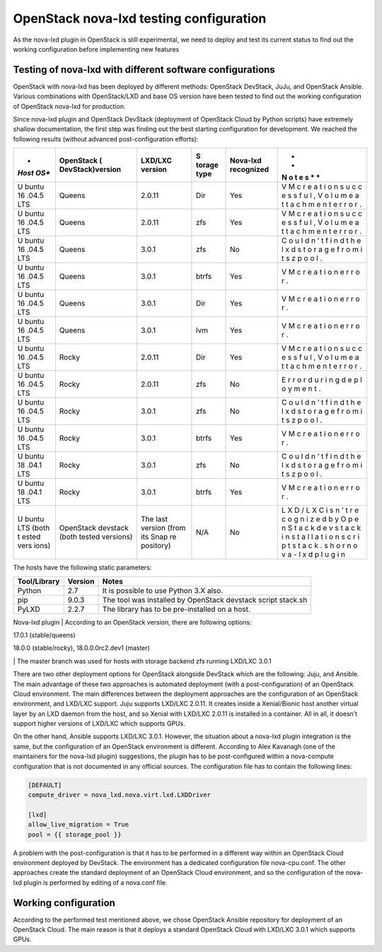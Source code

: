 .. highlight:: console

OpenStack nova-lxd testing configuration
========================================

As the nova-lxd plugin in OpenStack is still experimental, we need to
deploy and test its current status to find out the working configuration
before implementing new features

Testing of nova-lxd with different software configurations
----------------------------------------------------------

OpenStack with nova-lxd has been deployed by different methods:
OpenStack DevStack, JuJu, and OpenStack Ansible. Various combinations
with OpenStack/LXD and base OS version have been tested to find out the
working configuration of OpenStack nova-lxd for production.

Since nova-lxd plugin and OpenStack DevStack (deployment of OpenStack
Cloud by Python scripts) have extremely shallow documentation, the first
step was finding out the best starting configuration for development. We
reached the following results (without advanced post-configuration
efforts):

+-------+--------------------+-----------+--------+--------------+---+
| *     | **OpenStack        | **LXD/LXC | **S    | **Nova-lxd   | * |
| *Host | (                  | version** | torage | recognized** | * |
| OS**  | DevStack)version** |           | type** |              | N |
|       |                    |           |        |              | o |
|       |                    |           |        |              | t |
|       |                    |           |        |              | e |
|       |                    |           |        |              | s |
|       |                    |           |        |              | * |
|       |                    |           |        |              | * |
+=======+====================+===========+========+==============+===+
| U     | Queens             | 2.0.11    | Dir    | Yes          | V |
| buntu |                    |           |        |              | M |
| 16    |                    |           |        |              | c |
| .04.5 |                    |           |        |              | r |
| LTS   |                    |           |        |              | e |
|       |                    |           |        |              | a |
|       |                    |           |        |              | t |
|       |                    |           |        |              | i |
|       |                    |           |        |              | o |
|       |                    |           |        |              | n |
|       |                    |           |        |              | s |
|       |                    |           |        |              | u |
|       |                    |           |        |              | c |
|       |                    |           |        |              | c |
|       |                    |           |        |              | e |
|       |                    |           |        |              | s |
|       |                    |           |        |              | s |
|       |                    |           |        |              | f |
|       |                    |           |        |              | u |
|       |                    |           |        |              | l |
|       |                    |           |        |              | , |
|       |                    |           |        |              | V |
|       |                    |           |        |              | o |
|       |                    |           |        |              | l |
|       |                    |           |        |              | u |
|       |                    |           |        |              | m |
|       |                    |           |        |              | e |
|       |                    |           |        |              | a |
|       |                    |           |        |              | t |
|       |                    |           |        |              | t |
|       |                    |           |        |              | a |
|       |                    |           |        |              | c |
|       |                    |           |        |              | h |
|       |                    |           |        |              | m |
|       |                    |           |        |              | e |
|       |                    |           |        |              | n |
|       |                    |           |        |              | t |
|       |                    |           |        |              | e |
|       |                    |           |        |              | r |
|       |                    |           |        |              | r |
|       |                    |           |        |              | o |
|       |                    |           |        |              | r |
|       |                    |           |        |              | . |
+-------+--------------------+-----------+--------+--------------+---+
| U     | Queens             | 2.0.11    | zfs    | Yes          | V |
| buntu |                    |           |        |              | M |
| 16    |                    |           |        |              | c |
| .04.5 |                    |           |        |              | r |
| LTS   |                    |           |        |              | e |
|       |                    |           |        |              | a |
|       |                    |           |        |              | t |
|       |                    |           |        |              | i |
|       |                    |           |        |              | o |
|       |                    |           |        |              | n |
|       |                    |           |        |              | s |
|       |                    |           |        |              | u |
|       |                    |           |        |              | c |
|       |                    |           |        |              | c |
|       |                    |           |        |              | e |
|       |                    |           |        |              | s |
|       |                    |           |        |              | s |
|       |                    |           |        |              | f |
|       |                    |           |        |              | u |
|       |                    |           |        |              | l |
|       |                    |           |        |              | , |
|       |                    |           |        |              | V |
|       |                    |           |        |              | o |
|       |                    |           |        |              | l |
|       |                    |           |        |              | u |
|       |                    |           |        |              | m |
|       |                    |           |        |              | e |
|       |                    |           |        |              | a |
|       |                    |           |        |              | t |
|       |                    |           |        |              | t |
|       |                    |           |        |              | a |
|       |                    |           |        |              | c |
|       |                    |           |        |              | h |
|       |                    |           |        |              | m |
|       |                    |           |        |              | e |
|       |                    |           |        |              | n |
|       |                    |           |        |              | t |
|       |                    |           |        |              | e |
|       |                    |           |        |              | r |
|       |                    |           |        |              | r |
|       |                    |           |        |              | o |
|       |                    |           |        |              | r |
|       |                    |           |        |              | . |
+-------+--------------------+-----------+--------+--------------+---+
| U     | Queens             | 3.0.1     | zfs    | No           | C |
| buntu |                    |           |        |              | o |
| 16    |                    |           |        |              | u |
| .04.5 |                    |           |        |              | l |
| LTS   |                    |           |        |              | d |
|       |                    |           |        |              | n |
|       |                    |           |        |              | ’ |
|       |                    |           |        |              | t |
|       |                    |           |        |              | f |
|       |                    |           |        |              | i |
|       |                    |           |        |              | n |
|       |                    |           |        |              | d |
|       |                    |           |        |              | t |
|       |                    |           |        |              | h |
|       |                    |           |        |              | e |
|       |                    |           |        |              | l |
|       |                    |           |        |              | x |
|       |                    |           |        |              | d |
|       |                    |           |        |              | s |
|       |                    |           |        |              | t |
|       |                    |           |        |              | o |
|       |                    |           |        |              | r |
|       |                    |           |        |              | a |
|       |                    |           |        |              | g |
|       |                    |           |        |              | e |
|       |                    |           |        |              | f |
|       |                    |           |        |              | r |
|       |                    |           |        |              | o |
|       |                    |           |        |              | m |
|       |                    |           |        |              | i |
|       |                    |           |        |              | t |
|       |                    |           |        |              | s |
|       |                    |           |        |              | z |
|       |                    |           |        |              | p |
|       |                    |           |        |              | o |
|       |                    |           |        |              | o |
|       |                    |           |        |              | l |
|       |                    |           |        |              | . |
+-------+--------------------+-----------+--------+--------------+---+
| U     | Queens             | 3.0.1     | btrfs  | Yes          | V |
| buntu |                    |           |        |              | M |
| 16    |                    |           |        |              | c |
| .04.5 |                    |           |        |              | r |
| LTS   |                    |           |        |              | e |
|       |                    |           |        |              | a |
|       |                    |           |        |              | t |
|       |                    |           |        |              | i |
|       |                    |           |        |              | o |
|       |                    |           |        |              | n |
|       |                    |           |        |              | e |
|       |                    |           |        |              | r |
|       |                    |           |        |              | r |
|       |                    |           |        |              | o |
|       |                    |           |        |              | r |
|       |                    |           |        |              | . |
+-------+--------------------+-----------+--------+--------------+---+
| U     | Queens             | 3.0.1     | Dir    | Yes          | V |
| buntu |                    |           |        |              | M |
| 16    |                    |           |        |              | c |
| .04.5 |                    |           |        |              | r |
| LTS   |                    |           |        |              | e |
|       |                    |           |        |              | a |
|       |                    |           |        |              | t |
|       |                    |           |        |              | i |
|       |                    |           |        |              | o |
|       |                    |           |        |              | n |
|       |                    |           |        |              | e |
|       |                    |           |        |              | r |
|       |                    |           |        |              | r |
|       |                    |           |        |              | o |
|       |                    |           |        |              | r |
|       |                    |           |        |              | . |
+-------+--------------------+-----------+--------+--------------+---+
| U     | Queens             | 3.0.1     | lvm    | Yes          | V |
| buntu |                    |           |        |              | M |
| 16    |                    |           |        |              | c |
| .04.5 |                    |           |        |              | r |
| LTS   |                    |           |        |              | e |
|       |                    |           |        |              | a |
|       |                    |           |        |              | t |
|       |                    |           |        |              | i |
|       |                    |           |        |              | o |
|       |                    |           |        |              | n |
|       |                    |           |        |              | e |
|       |                    |           |        |              | r |
|       |                    |           |        |              | r |
|       |                    |           |        |              | o |
|       |                    |           |        |              | r |
|       |                    |           |        |              | . |
+-------+--------------------+-----------+--------+--------------+---+
| U     | Rocky              | 2.0.11    | Dir    | Yes          | V |
| buntu |                    |           |        |              | M |
| 16    |                    |           |        |              | c |
| .04.5 |                    |           |        |              | r |
| LTS   |                    |           |        |              | e |
|       |                    |           |        |              | a |
|       |                    |           |        |              | t |
|       |                    |           |        |              | i |
|       |                    |           |        |              | o |
|       |                    |           |        |              | n |
|       |                    |           |        |              | s |
|       |                    |           |        |              | u |
|       |                    |           |        |              | c |
|       |                    |           |        |              | c |
|       |                    |           |        |              | e |
|       |                    |           |        |              | s |
|       |                    |           |        |              | s |
|       |                    |           |        |              | f |
|       |                    |           |        |              | u |
|       |                    |           |        |              | l |
|       |                    |           |        |              | , |
|       |                    |           |        |              | V |
|       |                    |           |        |              | o |
|       |                    |           |        |              | l |
|       |                    |           |        |              | u |
|       |                    |           |        |              | m |
|       |                    |           |        |              | e |
|       |                    |           |        |              | a |
|       |                    |           |        |              | t |
|       |                    |           |        |              | t |
|       |                    |           |        |              | a |
|       |                    |           |        |              | c |
|       |                    |           |        |              | h |
|       |                    |           |        |              | m |
|       |                    |           |        |              | e |
|       |                    |           |        |              | n |
|       |                    |           |        |              | t |
|       |                    |           |        |              | e |
|       |                    |           |        |              | r |
|       |                    |           |        |              | r |
|       |                    |           |        |              | o |
|       |                    |           |        |              | r |
|       |                    |           |        |              | . |
+-------+--------------------+-----------+--------+--------------+---+
| U     | Rocky              | 2.0.11    | zfs    | No           | E |
| buntu |                    |           |        |              | r |
| 16    |                    |           |        |              | r |
| .04.5 |                    |           |        |              | o |
| LTS   |                    |           |        |              | r |
|       |                    |           |        |              | d |
|       |                    |           |        |              | u |
|       |                    |           |        |              | r |
|       |                    |           |        |              | i |
|       |                    |           |        |              | n |
|       |                    |           |        |              | g |
|       |                    |           |        |              | d |
|       |                    |           |        |              | e |
|       |                    |           |        |              | p |
|       |                    |           |        |              | l |
|       |                    |           |        |              | o |
|       |                    |           |        |              | y |
|       |                    |           |        |              | m |
|       |                    |           |        |              | e |
|       |                    |           |        |              | n |
|       |                    |           |        |              | t |
|       |                    |           |        |              | . |
+-------+--------------------+-----------+--------+--------------+---+
| U     | Rocky              | 3.0.1     | zfs    | No           | C |
| buntu |                    |           |        |              | o |
| 16    |                    |           |        |              | u |
| .04.5 |                    |           |        |              | l |
| LTS   |                    |           |        |              | d |
|       |                    |           |        |              | n |
|       |                    |           |        |              | ’ |
|       |                    |           |        |              | t |
|       |                    |           |        |              | f |
|       |                    |           |        |              | i |
|       |                    |           |        |              | n |
|       |                    |           |        |              | d |
|       |                    |           |        |              | t |
|       |                    |           |        |              | h |
|       |                    |           |        |              | e |
|       |                    |           |        |              | l |
|       |                    |           |        |              | x |
|       |                    |           |        |              | d |
|       |                    |           |        |              | s |
|       |                    |           |        |              | t |
|       |                    |           |        |              | o |
|       |                    |           |        |              | r |
|       |                    |           |        |              | a |
|       |                    |           |        |              | g |
|       |                    |           |        |              | e |
|       |                    |           |        |              | f |
|       |                    |           |        |              | r |
|       |                    |           |        |              | o |
|       |                    |           |        |              | m |
|       |                    |           |        |              | i |
|       |                    |           |        |              | t |
|       |                    |           |        |              | s |
|       |                    |           |        |              | z |
|       |                    |           |        |              | p |
|       |                    |           |        |              | o |
|       |                    |           |        |              | o |
|       |                    |           |        |              | l |
|       |                    |           |        |              | . |
+-------+--------------------+-----------+--------+--------------+---+
| U     | Rocky              | 3.0.1     | btrfs  | Yes          | V |
| buntu |                    |           |        |              | M |
| 16    |                    |           |        |              | c |
| .04.5 |                    |           |        |              | r |
| LTS   |                    |           |        |              | e |
|       |                    |           |        |              | a |
|       |                    |           |        |              | t |
|       |                    |           |        |              | i |
|       |                    |           |        |              | o |
|       |                    |           |        |              | n |
|       |                    |           |        |              | e |
|       |                    |           |        |              | r |
|       |                    |           |        |              | r |
|       |                    |           |        |              | o |
|       |                    |           |        |              | r |
|       |                    |           |        |              | . |
+-------+--------------------+-----------+--------+--------------+---+
| U     | Rocky              | 3.0.1     | zfs    | No           | C |
| buntu |                    |           |        |              | o |
| 18    |                    |           |        |              | u |
| .04.1 |                    |           |        |              | l |
| LTS   |                    |           |        |              | d |
|       |                    |           |        |              | n |
|       |                    |           |        |              | ’ |
|       |                    |           |        |              | t |
|       |                    |           |        |              | f |
|       |                    |           |        |              | i |
|       |                    |           |        |              | n |
|       |                    |           |        |              | d |
|       |                    |           |        |              | t |
|       |                    |           |        |              | h |
|       |                    |           |        |              | e |
|       |                    |           |        |              | l |
|       |                    |           |        |              | x |
|       |                    |           |        |              | d |
|       |                    |           |        |              | s |
|       |                    |           |        |              | t |
|       |                    |           |        |              | o |
|       |                    |           |        |              | r |
|       |                    |           |        |              | a |
|       |                    |           |        |              | g |
|       |                    |           |        |              | e |
|       |                    |           |        |              | f |
|       |                    |           |        |              | r |
|       |                    |           |        |              | o |
|       |                    |           |        |              | m |
|       |                    |           |        |              | i |
|       |                    |           |        |              | t |
|       |                    |           |        |              | s |
|       |                    |           |        |              | z |
|       |                    |           |        |              | p |
|       |                    |           |        |              | o |
|       |                    |           |        |              | o |
|       |                    |           |        |              | l |
|       |                    |           |        |              | . |
+-------+--------------------+-----------+--------+--------------+---+
| U     | Rocky              | 3.0.1     | btrfs  | Yes          | V |
| buntu |                    |           |        |              | M |
| 18    |                    |           |        |              | c |
| .04.1 |                    |           |        |              | r |
| LTS   |                    |           |        |              | e |
|       |                    |           |        |              | a |
|       |                    |           |        |              | t |
|       |                    |           |        |              | i |
|       |                    |           |        |              | o |
|       |                    |           |        |              | n |
|       |                    |           |        |              | e |
|       |                    |           |        |              | r |
|       |                    |           |        |              | r |
|       |                    |           |        |              | o |
|       |                    |           |        |              | r |
|       |                    |           |        |              | . |
+-------+--------------------+-----------+--------+--------------+---+
| U     | OpenStack devstack | The last  | N/A    | No           | L |
| buntu | (both tested       | version   |        |              | X |
| LTS   | versions)          | (from its |        |              | D |
| (both |                    | Snap      |        |              | / |
| t     |                    | re        |        |              | L |
| ested |                    | pository) |        |              | X |
| vers  |                    |           |        |              | C |
| ions) |                    |           |        |              | i |
|       |                    |           |        |              | s |
|       |                    |           |        |              | n |
|       |                    |           |        |              | ’ |
|       |                    |           |        |              | t |
|       |                    |           |        |              | r |
|       |                    |           |        |              | e |
|       |                    |           |        |              | c |
|       |                    |           |        |              | o |
|       |                    |           |        |              | g |
|       |                    |           |        |              | n |
|       |                    |           |        |              | i |
|       |                    |           |        |              | z |
|       |                    |           |        |              | e |
|       |                    |           |        |              | d |
|       |                    |           |        |              | b |
|       |                    |           |        |              | y |
|       |                    |           |        |              | O |
|       |                    |           |        |              | p |
|       |                    |           |        |              | e |
|       |                    |           |        |              | n |
|       |                    |           |        |              | S |
|       |                    |           |        |              | t |
|       |                    |           |        |              | a |
|       |                    |           |        |              | c |
|       |                    |           |        |              | k |
|       |                    |           |        |              | d |
|       |                    |           |        |              | e |
|       |                    |           |        |              | v |
|       |                    |           |        |              | s |
|       |                    |           |        |              | t |
|       |                    |           |        |              | a |
|       |                    |           |        |              | c |
|       |                    |           |        |              | k |
|       |                    |           |        |              | i |
|       |                    |           |        |              | n |
|       |                    |           |        |              | s |
|       |                    |           |        |              | t |
|       |                    |           |        |              | a |
|       |                    |           |        |              | l |
|       |                    |           |        |              | l |
|       |                    |           |        |              | a |
|       |                    |           |        |              | t |
|       |                    |           |        |              | i |
|       |                    |           |        |              | o |
|       |                    |           |        |              | n |
|       |                    |           |        |              | s |
|       |                    |           |        |              | c |
|       |                    |           |        |              | r |
|       |                    |           |        |              | i |
|       |                    |           |        |              | p |
|       |                    |           |        |              | t |
|       |                    |           |        |              | s |
|       |                    |           |        |              | t |
|       |                    |           |        |              | a |
|       |                    |           |        |              | c |
|       |                    |           |        |              | k |
|       |                    |           |        |              | . |
|       |                    |           |        |              | s |
|       |                    |           |        |              | h |
|       |                    |           |        |              | o |
|       |                    |           |        |              | r |
|       |                    |           |        |              | n |
|       |                    |           |        |              | o |
|       |                    |           |        |              | v |
|       |                    |           |        |              | a |
|       |                    |           |        |              | - |
|       |                    |           |        |              | l |
|       |                    |           |        |              | x |
|       |                    |           |        |              | d |
|       |                    |           |        |              | p |
|       |                    |           |        |              | l |
|       |                    |           |        |              | u |
|       |                    |           |        |              | g |
|       |                    |           |        |              | i |
|       |                    |           |        |              | n |
+-------+--------------------+-----------+--------+--------------+---+

The hosts have the following static parameters:

+------------------+-------------+-----------------------------------+
| **Tool/Library** | **Version** | **Notes**                         |
+==================+=============+===================================+
| Python           | 2.7         | It is possible to use Python 3.X  |
|                  |             | also.                             |
+------------------+-------------+-----------------------------------+
| pip              | 9.0.3       | The tool was installed by         |
|                  |             | OpenStack devstack script         |
|                  |             | stack.sh                          |
+------------------+-------------+-----------------------------------+
| PyLXD            | 2.2.7       | The library has to be             |
|                  |             | pre-installed on a host.          |
+------------------+-------------+-----------------------------------+

Nova-lxd plugin \| According to an OpenStack version, there are
following options:

.. raw:: html

   <ul>

.. raw:: html

   <li>

17.0.1 (stable/queens)

.. raw:: html

   </li>

.. raw:: html

   <li>

18.0.0 (stable/rocky), 18.0.0.0rc2.dev1 (master)

.. raw:: html

   </li>

.. raw:: html

   </ul>

\| The master branch was used for hosts with storage backend zfs running
LXD/LXC 3.0.1

There are two other deployment options for OpenStack alongside DevStack
which are the following: Juju, and Ansible. The main advantage of these
two approaches is automated deployment (with a post-configuration) of an
OpenStack Cloud environment. The main differences between the deployment
approaches are the configuration of an OpenStack environment, and
LXD/LXC support. Juju supports LXD/LXC 2.0.11. It creates inside a
Xenial/Bionic host another virtual layer by an LXD daemon from the host,
and so Xenial with LXD/LXC 2.0.11 is installed in a container. All in
all, it doesn’t support higher versions of LXD/LXC which supports GPUs.

On the other hand, Ansible supports LXD/LXC 3.0.1. However, the
situation about a nova-lxd plugin integration is the same, but the
configuration of an OpenStack environment is different. According to
Alex Kavanagh (one of the maintainers for the nova-lxd plugin)
suggestions, the plugin has to be post-configured within a nova-compute
configuration that is not documented in any official sources. The
configuration file has to contain the following lines:

.. code:: bash

   [DEFAULT]
   compute_driver = nova_lxd.nova.virt.lxd.LXDDriver

   [lxd]
   allow_live_migration = True
   pool = {{ storage_pool }}

A problem with the post-configuration is that it has to be performed in
a different way within an OpenStack Cloud environment deployed by
DevStack. The environment has a dedicated configuration file
nova-cpu.conf. The other approaches create the standard deployment of an
OpenStack Cloud environment, and so the configuration of the nova-lxd
plugin is performed by editing of a nova.conf file.

Working configuration
---------------------

According to the performed test mentioned above, we chose OpenStack
Ansible repository for deployment of an OpenStack Cloud. The main reason
is that it deploys a standard OpenStack Cloud with LXD/LXC 3.0.1 which
supports GPUs.
